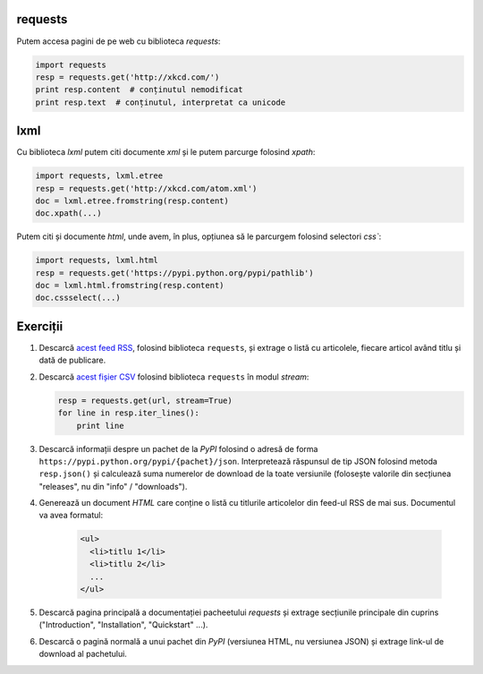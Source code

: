 requests
--------

Putem accesa pagini de pe web cu biblioteca `requests`:

.. code:: python

    import requests
    resp = requests.get('http://xkcd.com/')
    print resp.content  # conținutul nemodificat
    print resp.text  # conținutul, interpretat ca unicode


lxml
----

Cu biblioteca `lxml` putem citi documente `xml` și le putem parcurge folosind
`xpath`:

.. code:: python

    import requests, lxml.etree
    resp = requests.get('http://xkcd.com/atom.xml')
    doc = lxml.etree.fromstring(resp.content)
    doc.xpath(...)

Putem citi și documente `html`, unde avem, în plus, opțiunea să le parcurgem
folosind selectori `css``:

.. code:: python

    import requests, lxml.html
    resp = requests.get('https://pypi.python.org/pypi/pathlib')
    doc = lxml.html.fromstring(resp.content)
    doc.cssselect(...)


Exerciții
---------

1. Descarcă `acest feed RSS <http://xkcd.com/rss.xml>`_, folosind
   biblioteca ``requests``, și extrage o listă cu articolele, fiecare
   articol având titlu și dată de publicare.

2. Descarcă `acest fișier CSV
   <https://gist.githubusercontent.com/mgax/9a0c2cc94aa1564c4966/raw/f95717eeeea261958f95a0ca47206a795ed847f1/migrari.csv>`_ folosind biblioteca ``requests`` în modul `stream`:

   .. code:: python

      resp = requests.get(url, stream=True)
      for line in resp.iter_lines():
          print line

3. Descarcă informații despre un pachet de la `PyPI` folosind o adresă
   de forma ``https://pypi.python.org/pypi/{pachet}/json``. Interpretează
   răspunsul de tip JSON folosind metoda ``resp.json()`` și calculează suma
   numerelor de download de la toate versiunile (folosește valorile din
   secțiunea "releases", nu din "info" / "downloads").

4. Generează un document `HTML` care conține o listă cu titlurile articolelor
   din feed-ul RSS de mai sus. Documentul va avea formatul:

    .. code:: html

        <ul>
          <li>titlu 1</li>
          <li>titlu 2</li>
          ...
        </ul>

5. Descarcă pagina principală a documentației pacheetului `requests` și
   extrage secțiunile principale din cuprins ("Introduction", "Installation",
   "Quickstart" ...).

6. Descarcă o pagină normală a unui pachet din `PyPI` (versiunea HTML, nu
   versiunea JSON) și extrage link-ul de download al pachetului.
